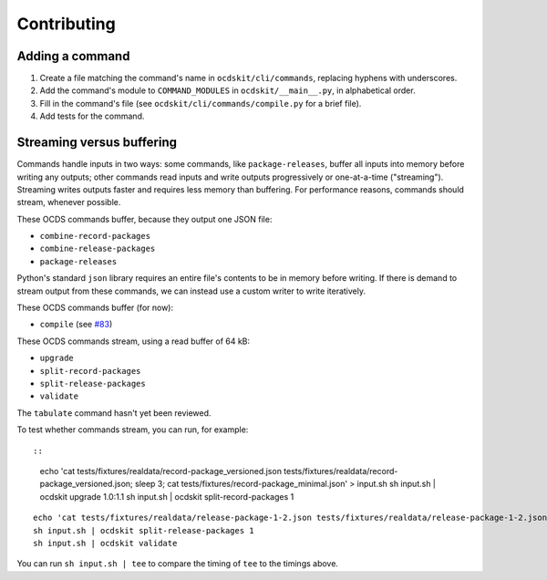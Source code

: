 Contributing
============

Adding a command
----------------

#. Create a file matching the command's name in ``ocdskit/cli/commands``, replacing hyphens with underscores.
#. Add the command's module to ``COMMAND_MODULES`` in ``ocdskit/__main__.py``, in alphabetical order.
#. Fill in the command's file (see ``ocdskit/cli/commands/compile.py`` for a brief file).
#. Add tests for the command.

Streaming versus buffering
--------------------------

Commands handle inputs in two ways: some commands, like ``package-releases``, buffer all inputs into memory before writing any outputs; other commands read inputs and write outputs progressively or one-at-a-time ("streaming"). Streaming writes outputs faster and requires less memory than buffering. For performance reasons, commands should stream, whenever possible.

These OCDS commands buffer, because they output one JSON file:

* ``combine-record-packages``
* ``combine-release-packages``
* ``package-releases``

Python's standard ``json`` library requires an entire file's contents to be in memory before writing. If there is demand to stream output from these commands, we can instead use a custom writer to write iteratively.

These OCDS commands buffer (for now):

* ``compile`` (see `#83 <https://github.com/open-contracting/ocdskit/issues/83>`__)

These OCDS commands stream, using a read buffer of 64 kB:

* ``upgrade``
* ``split-record-packages``
* ``split-release-packages``
* ``validate``

The ``tabulate`` command hasn't yet been reviewed.

To test whether commands stream, you can run, for example::

::

    echo 'cat tests/fixtures/realdata/record-package_versioned.json tests/fixtures/realdata/record-package_versioned.json; sleep 3; cat tests/fixtures/record-package_minimal.json' > input.sh
    sh input.sh | ocdskit upgrade 1.0:1.1
    sh input.sh | ocdskit split-record-packages 1

::

    echo 'cat tests/fixtures/realdata/release-package-1-2.json tests/fixtures/realdata/release-package-1-2.json; sleep 7; cat tests/fixtures/release-package_minimal.json' > input.sh
    sh input.sh | ocdskit split-release-packages 1
    sh input.sh | ocdskit validate

You can run ``sh input.sh | tee`` to compare the timing of ``tee`` to the timings above.
